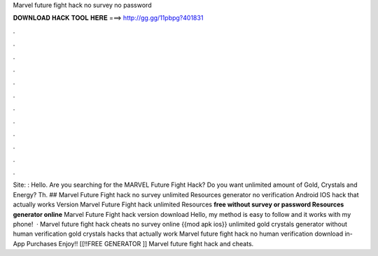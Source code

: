 Marvel future fight hack no survey no password

𝐃𝐎𝐖𝐍𝐋𝐎𝐀𝐃 𝐇𝐀𝐂𝐊 𝐓𝐎𝐎𝐋 𝐇𝐄𝐑𝐄 ===> http://gg.gg/11pbpg?401831

.

.

.

.

.

.

.

.

.

.

.

.

Site: : Hello. Are you searching for the MARVEL Future Fight Hack? Do you want unlimited amount of Gold, Crystals and Energy? Th. ## Marvel Future Fight hack no survey unlimited Resources generator no verification Android IOS hack that actually works Version Marvel Future Fight hack unlimited Resources **free without survey or password Resources generator online** Marvel Future Fight hack version download Hello, my method is easy to follow and it works with my phone!  · Marvel future fight hack cheats no survey online {{mod apk ios}} unlimited gold crystals generator without human verification gold crystals hacks that actually work Marvel future fight hack no human verification download in-App Purchases Enjoy!! [[!!FREE GENERATOR ]] Marvel future fight hack and cheats.